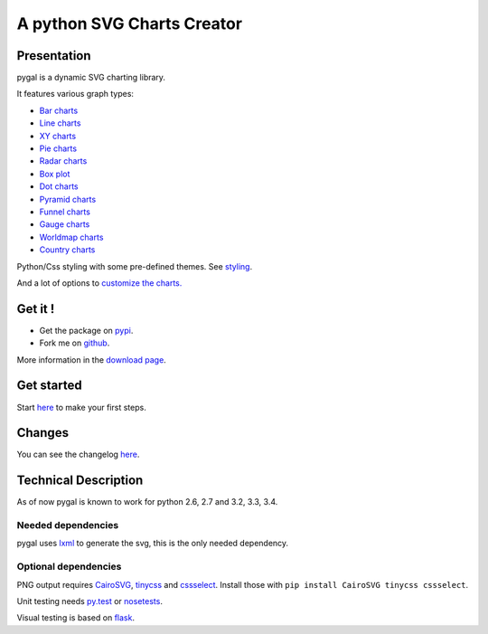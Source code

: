 =============================
 A python SVG Charts Creator
=============================

Presentation
============

pygal is a dynamic SVG charting library.


.. class:: thumbs
.. compound::

  .. pygal:: 300 200

     chart = pygal.HorizontalBar(y_label_rotation=-25)
     chart.x_labels = 'one', 'two', 'three', 'four', 'five'
     chart.add('red', [1, 2, 3, 1, 2])
     chart.add('green', [4, 3, 0, 1, 2])

  .. pygal:: 300 200

     chart = pygal.Line(x_label_rotation=25, fill=True, style=pygal.style.NeonStyle, interpolate='cubic')
     chart.x_labels = 'one', 'two', 'three', 'four', 'five'
     chart.add('red', [1, 2, 3, 1, 2])
     chart.add('green', [4, 3, 0, 1, 2])

  .. pygal:: 300 200

     chart = pygal.Pie()
     chart.x_labels = 'one', 'two', 'three', 'four', 'five'
     chart.add('red', [1, 2, 3, 1, 2])
     chart.add('green', [4, 3, 0, 1, 2])

  .. pygal:: 300 200

     chart = pygal.Radar(fill=True, style=pygal.style.NeonStyle)
     chart.x_labels = 'one', 'two', 'three', 'four', 'five'
     chart.add('red', [1, 2, 3, 1, 2])
     chart.add('green', [4, 3, 0, 1, 2])


It features various graph types:

- `Bar charts </chart_types/#idbar-charts-histograms>`_

- `Line charts </chart_types/#idline-charts>`_

- `XY charts </chart_types/#idxy-charts>`_

- `Pie charts </chart_types/#idpies>`_

- `Radar charts </chart_types/#idradar-charts>`_

- `Box plot </chart_types/#idbox-plot>`_

- `Dot charts </chart_types/#iddot-charts>`_

- `Pyramid charts </chart_types/#idpyramid-charts>`_

- `Funnel charts </chart_types/#idfunnel-charts>`_

- `Gauge charts </chart_types/#idgauge-charts>`_

- `Worldmap charts </chart_types/#idworldmap-charts>`_

- `Country charts </chart_types/#country-charts>`_



Python/Css styling with some pre-defined themes. See `styling </styles/>`_.

And a lot of options to `customize the charts. </basic_customizations>`_


Get it !
========

- Get the package on `pypi <http://pypi.python.org/pypi/pygal/>`_.
- Fork me on `github <http://github.com/Kozea/pygal>`_.

More information in the `download page </download>`_.


Get started
===========

Start `here </first_steps/>`_ to make your first steps.

Changes
=======

You can see the changelog `here <https://raw.githubusercontent.com/Kozea/pygal/master/CHANGELOG>`_.

Technical Description
=====================

As of now pygal is known to work for python 2.6, 2.7 and 3.2, 3.3, 3.4.


Needed dependencies
-------------------

pygal uses `lxml <http://lxml.de/>`_ to generate the svg, this is the only needed dependency.


Optional dependencies
---------------------

PNG output requires `CairoSVG <http://cairosvg.org/>`_, `tinycss <http://packages.python.org/tinycss/>`_ and `cssselect <http://packages.python.org/cssselect/>`_.
Install those with ``pip install CairoSVG tinycss cssselect``.

Unit testing needs `py.test <http://pytest.org/latest/>`_ or `nosetests <http://readthedocs.org/docs/nose/en/latest/>`_.

Visual testing is based on `flask <http://flask.pocoo.org/>`_.

